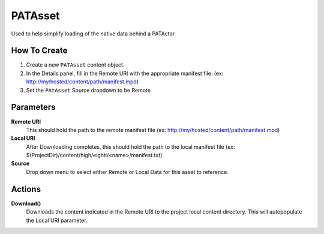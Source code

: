 ============================================================
PATAsset
============================================================

Used to help simplify loading of the native data behind a PATActor

How To Create
------------------------------------------------------------

1. Create a new ``PATAsset`` content object.
2. In the Details panel, fill in the Remote URI with the appropriate manifest file. (ex: http://my/hosted/content/path/manifest.mpd)
3. Set the ``PAtAsset`` Source dropdown to be Remote

Parameters
------------------------------------------------------------

**Remote URI**
    This should hold the path to the remote manifest file (ex: http://my/hosted/content/path/manifest.mpd)

**Local URI**
    After Downloading completes, this should hold the path to the local manifest file (ex: $(ProjectDir)/content/high/eighti/<name>/manifest.txt)

**Source**
    Drop down menu to select either Remote or Local Data for this asset to reference.

Actions
-------

**Download()**
    Downloads the content indicated in the Remote URI to the project local content directory. This will autopopulate the Local URI parameter.

